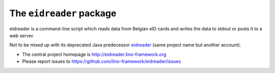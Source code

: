 =========================
The ``eidreader`` package
=========================




eidreader is a command-line script which reads data from Belgian eID
cards and writes the data to stdout or posts it to a web server.

Not to be mixed up with its deprecated Java predecessor `eidreader
<https://github.com/lsaffre/eidreader>`__ (same project name but
another account).

- The central project homepage is
  http://eidreader.lino-framework.org
- Please report issues to
  https://github.com/lino-framework/eidreader/issues


